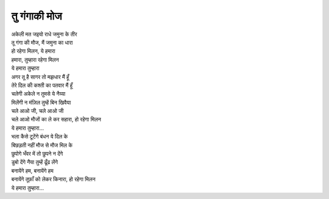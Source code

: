 तु गंगाकी मोज
-----------------

| अकेली मत जइयो राधे जमुना के तीर

| तू गंगा की मौज, मैं जमुना का धारा
| हो रहेगा मिलन, ये हमारा
| हमारा, तुम्हारा रहेगा मिलन
| ये हमारा तुम्हारा

| अगर तू है सागर तो मझधार मैं हूँ
| तेरे दिल की कश्ती का पतवार मैं हूँ
| चलेगी अकेले न तुमसे ये नैय्या
| मिलेंगी न मंज़िल तुम्हें बिन खिवैया
| चले आओ जी, चले आओ जी
| चले आओ मौजों का ले कर सहारा, हो रहेगा मिलन
| ये हमारा तुम्हारा...

| भला कैसे टूटेंगे बंधन ये दिल के
| बिछड़ती नहीं मौज से मौज मिल के
| छुपोगे भँवर में तो छुपने न देंगे
| डुबो देंगे नैया तुम्हें ढूँढ लेंगे
| बनायेंगे हम, बनायेंगे हम
| बनायेंगे तूफ़ाँ को लेकर किनारा, हो रहेगा मिलन
| ये हमारा तुम्हारा...
